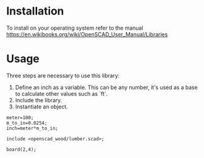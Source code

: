 * Installation
To install on your operating system refer to the manual 
https://en.wikibooks.org/wiki/OpenSCAD_User_Manual/Libraries
* Usage
Three steps are necessary to use this library:
1. Define an inch as a variable. This can be any number, it's used as
   a base to calculate other values such as `ft`. 
2. Include the library.
3. Instantiate an object.


#+BEGIN_EXAMPLE
meter=100;
m_to_in=0.0254;
inch=meter*m_to_in;

include <openscad_wood/lumber.scad>;

board(2,4);
#+END_EXAMPLE
